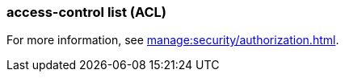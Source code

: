 === access-control list (ACL) 
:term-name: ACL
:hover-text: A security feature used to define and enforce granular permissions to resources, ensuring only authorized users or applications can perform specific operations. ACLs act on principals. 
:category: Redpanda

For more information, see xref:manage:security/authorization.adoc[].